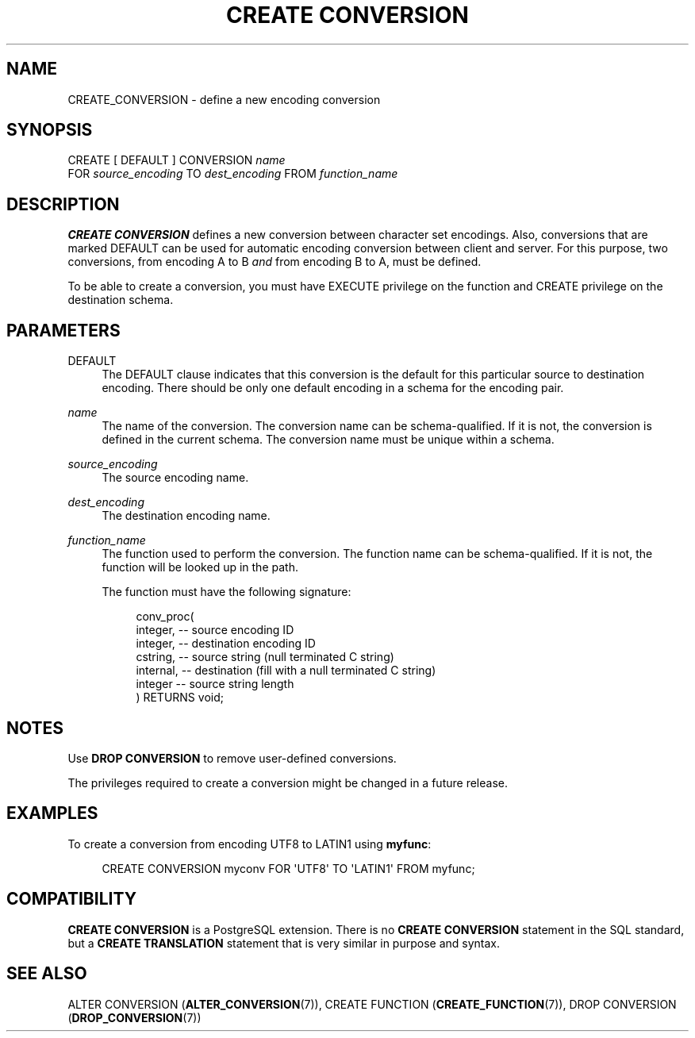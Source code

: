 '\" t
.\"     Title: CREATE CONVERSION
.\"    Author: The PostgreSQL Global Development Group
.\" Generator: DocBook XSL Stylesheets vsnapshot <http://docbook.sf.net/>
.\"      Date: 2024
.\"    Manual: PostgreSQL 12.18 Documentation
.\"    Source: PostgreSQL 12.18
.\"  Language: English
.\"
.TH "CREATE CONVERSION" "7" "2024" "PostgreSQL 12.18" "PostgreSQL 12.18 Documentation"
.\" -----------------------------------------------------------------
.\" * Define some portability stuff
.\" -----------------------------------------------------------------
.\" ~~~~~~~~~~~~~~~~~~~~~~~~~~~~~~~~~~~~~~~~~~~~~~~~~~~~~~~~~~~~~~~~~
.\" http://bugs.debian.org/507673
.\" http://lists.gnu.org/archive/html/groff/2009-02/msg00013.html
.\" ~~~~~~~~~~~~~~~~~~~~~~~~~~~~~~~~~~~~~~~~~~~~~~~~~~~~~~~~~~~~~~~~~
.ie \n(.g .ds Aq \(aq
.el       .ds Aq '
.\" -----------------------------------------------------------------
.\" * set default formatting
.\" -----------------------------------------------------------------
.\" disable hyphenation
.nh
.\" disable justification (adjust text to left margin only)
.ad l
.\" -----------------------------------------------------------------
.\" * MAIN CONTENT STARTS HERE *
.\" -----------------------------------------------------------------
.SH "NAME"
CREATE_CONVERSION \- define a new encoding conversion
.SH "SYNOPSIS"
.sp
.nf
CREATE [ DEFAULT ] CONVERSION \fIname\fR
    FOR \fIsource_encoding\fR TO \fIdest_encoding\fR FROM \fIfunction_name\fR
.fi
.SH "DESCRIPTION"
.PP
\fBCREATE CONVERSION\fR
defines a new conversion between character set encodings\&. Also, conversions that are marked
DEFAULT
can be used for automatic encoding conversion between client and server\&. For this purpose, two conversions, from encoding A to B
\fIand\fR
from encoding B to A, must be defined\&.
.PP
To be able to create a conversion, you must have
EXECUTE
privilege on the function and
CREATE
privilege on the destination schema\&.
.SH "PARAMETERS"
.PP
DEFAULT
.RS 4
The
DEFAULT
clause indicates that this conversion is the default for this particular source to destination encoding\&. There should be only one default encoding in a schema for the encoding pair\&.
.RE
.PP
\fIname\fR
.RS 4
The name of the conversion\&. The conversion name can be schema\-qualified\&. If it is not, the conversion is defined in the current schema\&. The conversion name must be unique within a schema\&.
.RE
.PP
\fIsource_encoding\fR
.RS 4
The source encoding name\&.
.RE
.PP
\fIdest_encoding\fR
.RS 4
The destination encoding name\&.
.RE
.PP
\fIfunction_name\fR
.RS 4
The function used to perform the conversion\&. The function name can be schema\-qualified\&. If it is not, the function will be looked up in the path\&.
.sp
The function must have the following signature:
.sp
.if n \{\
.RS 4
.\}
.nf
conv_proc(
    integer,  \-\- source encoding ID
    integer,  \-\- destination encoding ID
    cstring,  \-\- source string (null terminated C string)
    internal, \-\- destination (fill with a null terminated C string)
    integer   \-\- source string length
) RETURNS void;
.fi
.if n \{\
.RE
.\}
.RE
.SH "NOTES"
.PP
Use
\fBDROP CONVERSION\fR
to remove user\-defined conversions\&.
.PP
The privileges required to create a conversion might be changed in a future release\&.
.SH "EXAMPLES"
.PP
To create a conversion from encoding
UTF8
to
LATIN1
using
\fBmyfunc\fR:
.sp
.if n \{\
.RS 4
.\}
.nf
CREATE CONVERSION myconv FOR \*(AqUTF8\*(Aq TO \*(AqLATIN1\*(Aq FROM myfunc;
.fi
.if n \{\
.RE
.\}
.SH "COMPATIBILITY"
.PP
\fBCREATE CONVERSION\fR
is a
PostgreSQL
extension\&. There is no
\fBCREATE CONVERSION\fR
statement in the SQL standard, but a
\fBCREATE TRANSLATION\fR
statement that is very similar in purpose and syntax\&.
.SH "SEE ALSO"
ALTER CONVERSION (\fBALTER_CONVERSION\fR(7)), CREATE FUNCTION (\fBCREATE_FUNCTION\fR(7)), DROP CONVERSION (\fBDROP_CONVERSION\fR(7))
